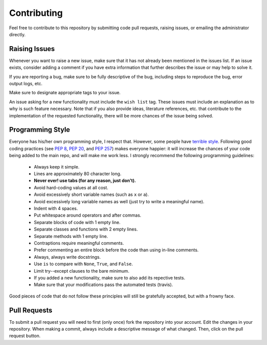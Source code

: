 .. _contributing:

Contributing
============

Feel free to contribute to this repository by submitting code pull
requests, raising issues, or emailing the administrator directly.

Raising Issues
--------------

Whenever you want to raise a new issue, make sure that it has not
already been mentioned in the issues list.  If an issue exists, consider
adding a comment if you have extra information that further describes
the issue or may help to solve it.

If you are reporting a bug, make sure to be fully descriptive of the
bug, including steps to reproduce the bug, error output logs, etc.

Make sure to designate appropriate tags to your issue.

An issue asking for a new functionality must include the ``wish list``
tag.  These issues must include an explanation as to why is such
feature necessary.  Note that if you also provide ideas, literature
references, etc. that contribute to the implementation of the
requested functionality, there will be more chances of the issue being
solved.

Programming Style
-----------------

Everyone has his/her own programming style, I respect that.  However,
some people have `terrible style <http://www.abstrusegoose.com/432>`_.
Following good coding practices (see `PEP 8
<https://www.python.org/dev/peps/pep-0008/>`_, `PEP 20
<https://www.python.org/dev/peps/pep-0020/>`_, and `PEP 257
<https://www.python.org/dev/peps/pep-0257/>`_) makes everyone happier: it
will increase the chances of your code being added to the main repo,
and will make me work less.  I strongly recommend the following
programming guidelines:

  - Always keep it simple.
  - Lines are approximately 80 character long.
  - **Never ever! use tabs (for any reason, just don't).**
  - Avoid hard-coding values at all cost.
  - Avoid excessively short variable names (such as ``x`` or ``a``).
  - Avoid excessively long variable names as well (just try to write a
    meaningful name).
  - Indent with 4 spaces.
  - Put whitespace around operators and after commas.
  - Separate blocks of code with 1 empty line.
  - Separate classes and functions with 2 empty lines.
  - Separate methods with 1 empty line.
  - Contraptions require meaningful comments.
  - Prefer commenting an entire block before the code than using
    in-line comments.
  - Always, always write docstrings.
  - Use ``is`` to compare with ``None``, ``True``, and ``False``.
  - Limit try--except clauses to the bare minimum.
  - If you added a new functionality, make sure to also add its repective tests.
  - Make sure that your modifications pass the automated tests (travis).

Good pieces of code that do not follow these principles will
still be gratefully accepted, but with a frowny face.


Pull Requests
-------------

To submit a pull request you will need to first (only once) fork the
repository into your account.  Edit the changes in your
repository.  When making a commit, always include a descriptive message
of what changed.  Then, click on the pull request button.
